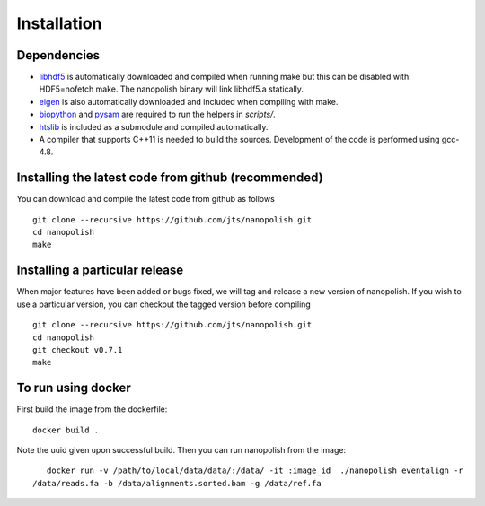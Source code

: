 .. _installation:

Installation
=======================

Dependencies
-----------------------

* `libhdf5 <https://support.hdfgroup.org/HDF5/release/obtain5.html>`_ is automatically downloaded and compiled when running make but this can be disabled with: HDF5=nofetch make. The nanopolish binary will link libhdf5.a statically.
* `eigen <http://eigen.tuxfamily.org/index.php?title=Main_Page>`_ is also automatically downloaded and included when compiling with make.
* `biopython <http://biopython.org/>`_ and `pysam <http://pysam.readthedocs.io/en/latest/installation.html>`_ are required to run the helpers in `scripts/`.
* `htslib <https://github.com/samtools/htslib>`_ is included as a submodule and compiled automatically.
* A compiler that supports C++11 is needed to build the sources. Development of the code is performed using gcc-4.8.

Installing the latest code from github (recommended)
------------------------------------------------------
You can download and compile the latest code from github as follows ::

    git clone --recursive https://github.com/jts/nanopolish.git
    cd nanopolish
    make

Installing a particular release
------------------------------------------------------
When major features have been added or bugs fixed, we will tag and release a new version of nanopolish. If you wish to use a particular version, you can checkout the tagged version before compiling ::

    git clone --recursive https://github.com/jts/nanopolish.git
    cd nanopolish
    git checkout v0.7.1
    make

To run using docker
-------------------

First build the image from the dockerfile: ::

    docker build .

Note the uuid given upon successful build. Then you can run nanopolish from the image: ::

    docker run -v /path/to/local/data/data/:/data/ -it :image_id  ./nanopolish eventalign -r
 /data/reads.fa -b /data/alignments.sorted.bam -g /data/ref.fa
